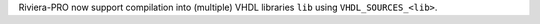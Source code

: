 Riviera-PRO now support compilation into (multiple) VHDL libraries ``lib`` using ``VHDL_SOURCES_<lib>``.
